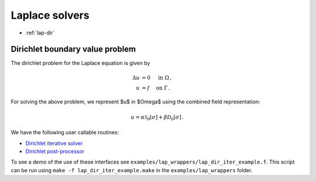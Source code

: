 .. _lwrap:

Laplace solvers
==================

- :ref:`lap-dir`

.. _lap-dir:

Dirichlet boundary value problem
*******************************************

The dirichlet problem for the Laplace equation is given by

.. math::

   \Delta u &= 0 \quad \mbox{ in } \Omega \, , \\
   u &= f \quad \mbox{ on } \Gamma \, .

   
For solving the above problem, we represent $u$ in $\Omega$ using
the combined field representation:

.. math::

   u = \alpha \mathcal{S}_{0}[\sigma] + \beta \mathcal{D}_{0}[\sigma] \,.

We have the following user callable routines:

- `Dirichlet iterative solver <lap_dir_wrappers.html#lap-comb-dir-iter-solver>`__
- `Dirichlet post-processor <lap_dir_wrappers.html#lpcomp-lap-comb-dir>`__

To see a demo of the use of these interfaces see
``examples/lap_wrappers/lap_dir_iter_example.f``. 
This script can be run using ``make -f lap_dir_iter_example.make`` in the
``examples/lap_wrappers`` folder.
